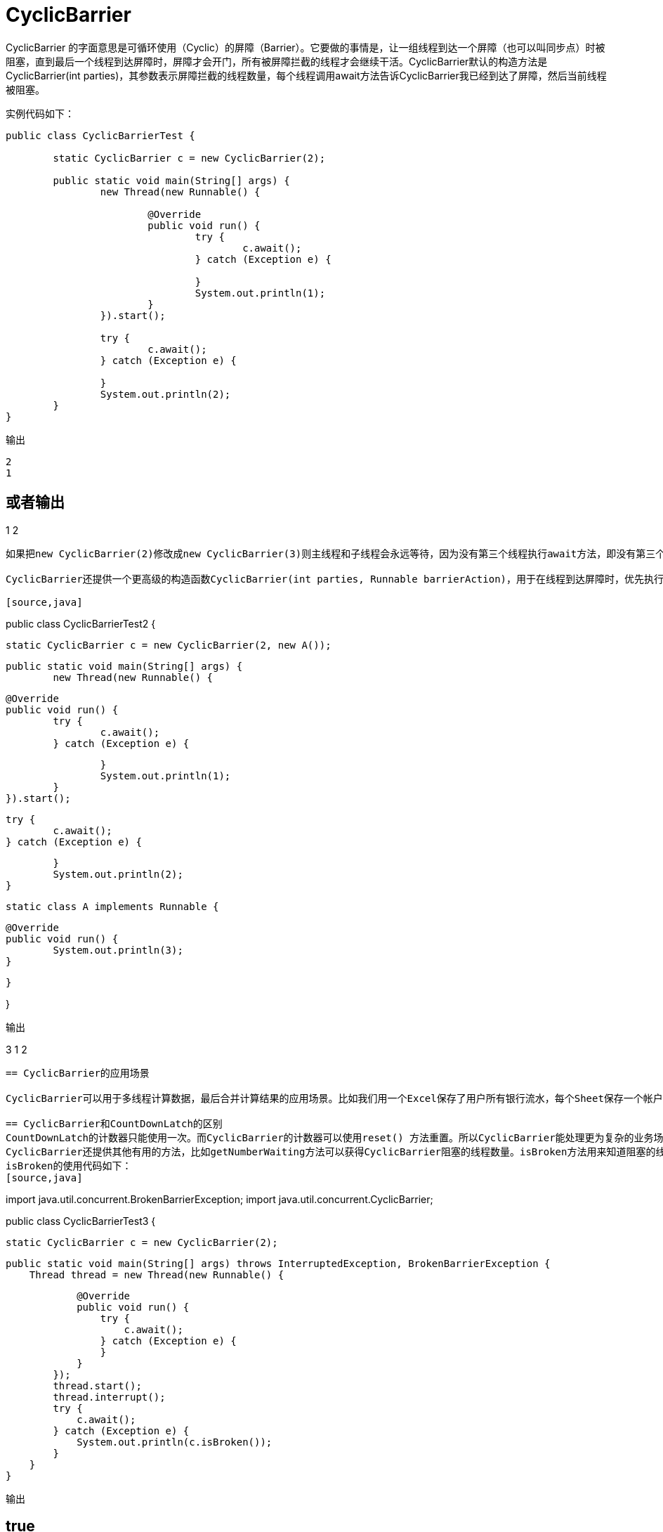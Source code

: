 = CyclicBarrier

:imagesdir: ../images

CyclicBarrier 的字面意思是可循环使用（Cyclic）的屏障（Barrier）。它要做的事情是，让一组线程到达一个屏障（也可以叫同步点）时被阻塞，直到最后一个线程到达屏障时，屏障才会开门，所有被屏障拦截的线程才会继续干活。CyclicBarrier默认的构造方法是CyclicBarrier(int parties)，其参数表示屏障拦截的线程数量，每个线程调用await方法告诉CyclicBarrier我已经到达了屏障，然后当前线程被阻塞。


实例代码如下：

[source,java]
----
public class CyclicBarrierTest {

	static CyclicBarrier c = new CyclicBarrier(2);

	public static void main(String[] args) {
		new Thread(new Runnable() {

			@Override
			public void run() {
				try {
					c.await();
				} catch (Exception e) {

				}
				System.out.println(1);
			}
		}).start();

		try {
			c.await();
		} catch (Exception e) {

		}
		System.out.println(2);
	}
}
----

输出
----
2
1
----
或者输出
----
1
2
----
如果把new CyclicBarrier(2)修改成new CyclicBarrier(3)则主线程和子线程会永远等待，因为没有第三个线程执行await方法，即没有第三个线程到达屏障，所以之前到达屏障的两个线程都不会继续执行。

CyclicBarrier还提供一个更高级的构造函数CyclicBarrier(int parties, Runnable barrierAction)，用于在线程到达屏障时，优先执行barrierAction，方便处理更复杂的业务场景。代码如下：

[source,java]
----
public class CyclicBarrierTest2 {

	static CyclicBarrier c = new CyclicBarrier(2, new A());

	public static void main(String[] args) {
		new Thread(new Runnable() {

			@Override
			public void run() {
				try {
					c.await();
				} catch (Exception e) {

				}
				System.out.println(1);
			}
		}).start();

		try {
			c.await();
		} catch (Exception e) {

		}
		System.out.println(2);
	}

	static class A implements Runnable {

		@Override
		public void run() {
			System.out.println(3);
		}

	}

}
----
输出
----
3
1
2
----

== CyclicBarrier的应用场景

CyclicBarrier可以用于多线程计算数据，最后合并计算结果的应用场景。比如我们用一个Excel保存了用户所有银行流水，每个Sheet保存一个帐户近一年的每笔银行流水，现在需要统计用户的日均银行流水，先用多线程处理每个sheet里的银行流水，都执行完之后，得到每个sheet的日均银行流水，最后，再用barrierAction用这些线程的计算结果，计算出整个Excel的日均银行流水。

== CyclicBarrier和CountDownLatch的区别
CountDownLatch的计数器只能使用一次。而CyclicBarrier的计数器可以使用reset() 方法重置。所以CyclicBarrier能处理更为复杂的业务场景，比如如果计算发生错误，可以重置计数器，并让线程们重新执行一次。
CyclicBarrier还提供其他有用的方法，比如getNumberWaiting方法可以获得CyclicBarrier阻塞的线程数量。isBroken方法用来知道阻塞的线程是否被中断。比如以下代码执行完之后会返回true。
isBroken的使用代码如下：
[source,java]
----
import java.util.concurrent.BrokenBarrierException;
import java.util.concurrent.CyclicBarrier;

public class CyclicBarrierTest3 {

    static CyclicBarrier c = new CyclicBarrier(2);

    public static void main(String[] args) throws InterruptedException, BrokenBarrierException {
        Thread thread = new Thread(new Runnable() {

            @Override
            public void run() {
                try {
                    c.await();
                } catch (Exception e) {
                }
            }
        });
        thread.start();
        thread.interrupt();
        try {
            c.await();
        } catch (Exception e) {
            System.out.println(c.isBroken());
        }
    }
}
----

输出
----
true
----

== 源码分析

我们先来看几个重要的实例域
[source,java]
----
    private final ReentrantLock lock = new ReentrantLock(); <1>
    private final Condition trip = lock.newCondition(); <2>
    private final int parties; <3>
    private final Runnable barrierCommand; <4>
    private Generation generation = new Generation(); <5>
----

<1> 所有方法都通过这个锁来同步。之所以不使用内置锁(synchronized)主要是因为需要抛出异常。此外这里需要的实际上是共享锁，而内置锁不能实现共享锁。
<2> 主要用来实现多个线程之间的等待通信
<3> 通过构造器传入的参数，表示总的等待线程的数量。
<4> 当屏障正常打开后运行的代码，由最后一个调用await的线程来执行。
<5> 当前的Generation。每当屏障失效或者开闸之后都会自动替换掉。从而实现重置的功能。


最主要的方法是await方法:

调用await()的线程会等待直到有足够数量的线程调用await——也就是开闸状态，
	当最后一个线程到达

或者出现下面的情况——也就是打破状态。

. 有其他线程中断当前线程。则抛出interruptException
. 指定了限时操作，并到达线程，则抛出TimeoutException
. 如果barrier被重置，或者屏障处于打破状态，则抛出BrokenBarrierException

什么样的情况会出现打破状态？当任意等待线程抛出BrokenBarrierException的时候会使得当前屏障处于打破状态。

await方法是通过一个内部方法dowait来实现的。

[source,java]
----
 private int dowait(boolean timed, long nanos)
        throws InterruptedException, BrokenBarrierException,
               TimeoutException {
        final ReentrantLock lock = this.lock;
        lock.lock();
        try {
            final Generation g = generation; 

            if (g.broken) <1>
                throw new BrokenBarrierException();

            if (Thread.interrupted()) { <2>
                breakBarrier();
                throw new InterruptedException();
            }

            int index = --count; <3>
            if (index == 0) {  // tripped <4>
                boolean ranAction = false;
                try {
                    final Runnable command = barrierCommand;
                    if (command != null)
                        command.run();
                    ranAction = true;
                    nextGeneration();
                    return 0;
                } finally {
                    if (!ranAction)
                        breakBarrier(); <5>
                }
            }

            // 一直循环,直到被打断,超时,broken
            for (;;) {
                try {
                    if (!timed)
                        trip.await();
                    else if (nanos > 0L)
                        nanos = trip.awaitNanos(nanos);
                } catch (InterruptedException ie) {
                    if (g == generation && ! g.broken) {
                        breakBarrier();
                        throw ie;
                    } else {
                        // We're about to finish waiting even if we had not
                        // been interrupted, so this interrupt is deemed to
                        // "belong" to subsequent execution.
                        Thread.currentThread().interrupt();
                    }
                }

				//从阻塞恢复之后，需要重新判断当前的状态。
                if (g.broken)
                    throw new BrokenBarrierException();

                if (g != generation)
                    return index;

                if (timed && nanos <= 0L) {
                    breakBarrier();
                    throw new TimeoutException();
                }
            }
        } finally {
            lock.unlock();
        }
    }

----

<1> 如果当前Generation是处于打破状态则传播这个BrokenBarrierExcption
<2> 如果当前线程被中断则使得当前generation处于打破状态，重置count。唤醒其他线程。这时候其他线程会传播BrokenBarrierException
<3> 每个线程进来之后都会降低这个计数值
<4> 如果当前状态将为0，则Generation处于开闸状态。运行存在的command，设置下一个Generation。也就是说每次开闸之后都进行了一次reset。
<5> 如果运行command失败也会导致当前屏障被打破


[source,java]
----
    private void nextGeneration() {
        // signal completion of last generation
        trip.signalAll();
        // set up next generation
        count = parties;
        generation = new Generation();
    }

    private void breakBarrier() {
        generation.broken = true;
        count = parties;
        trip.signalAll();
    }

----


[source,java]
----
    public void reset() {
        final ReentrantLock lock = this.lock;
        lock.lock();
        try {
            breakBarrier();   // break the current generation
            nextGeneration(); // start a new generation
        } finally {
            lock.unlock();
        }
    }
----

